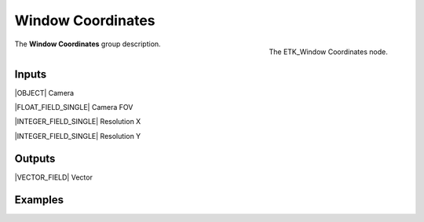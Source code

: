 .. index:: Mapping; Window Coordinates
.. _etk-mapping-window_coordinates:

*******************
 Window Coordinates
*******************

.. figure:: /images/nodes-window_coordinates.png
   :align: right

   The ETK_Window Coordinates node.

The **Window Coordinates** group description.


Inputs
=======

|OBJECT| Camera

|FLOAT_FIELD_SINGLE| Camera FOV

|INTEGER_FIELD_SINGLE| Resolution X

|INTEGER_FIELD_SINGLE| Resolution Y


Outputs
========

|VECTOR_FIELD| Vector


Examples
========

.. todo:: Add example for ETK_Window Coordinates
